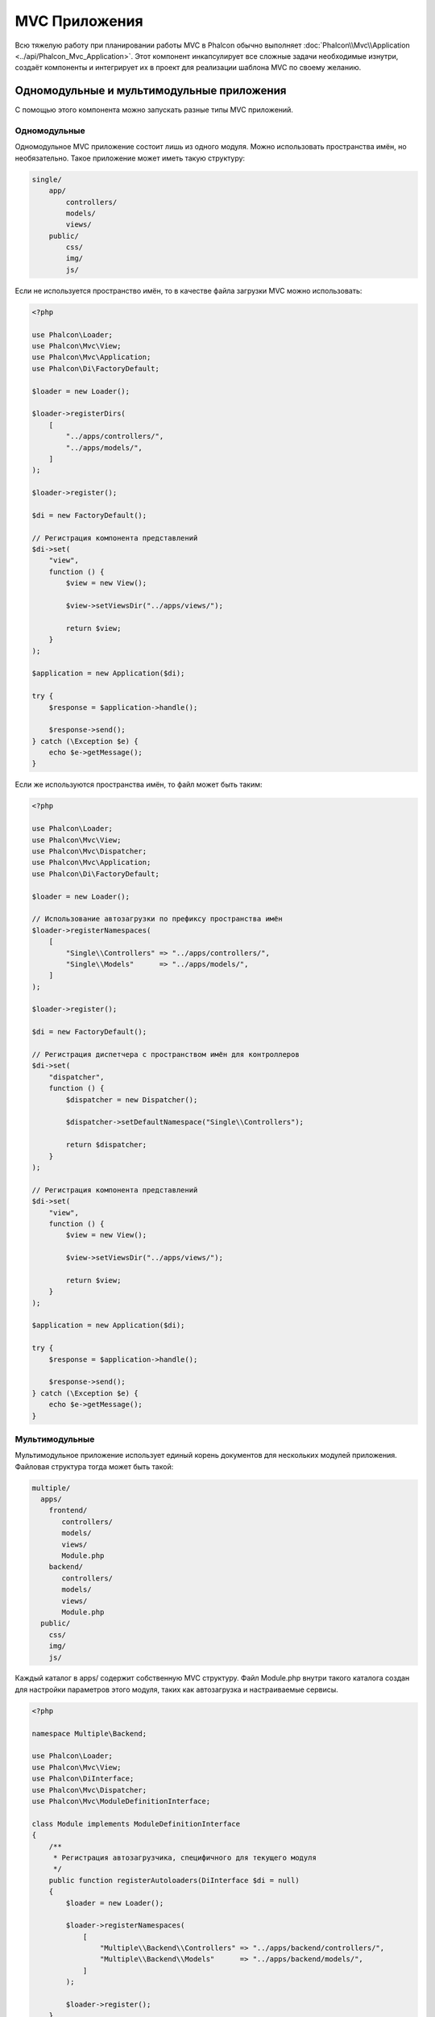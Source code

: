 MVC Приложения
==============

Всю тяжелую работу при планировании работы MVC в Phalcon обычно выполняет
:doc:`Phalcon\\Mvc\\Application <../api/Phalcon_Mvc_Application>`.
Этот компонент инкапсулирует все сложные задачи необходимые изнутри, создаёт компоненты и интегрирует их в проект
для реализации шаблона MVC по своему желанию.

Одномодульные и мультимодульные приложения
------------------------------------------
С помощью этого компонента можно запускать разные типы MVC приложений.

Одномодульные
^^^^^^^^^^^^^
Одномодульное MVC приложение состоит лишь из одного модуля. Можно использовать пространства имён, но необязательно.
Такое приложение может иметь такую структуру:

.. code-block:: php

    single/
        app/
            controllers/
            models/
            views/
        public/
            css/
            img/
            js/

Если не используется пространство имён, то в качестве файла загрузки MVC можно использовать:

.. code-block:: php

    <?php

    use Phalcon\Loader;
    use Phalcon\Mvc\View;
    use Phalcon\Mvc\Application;
    use Phalcon\Di\FactoryDefault;

    $loader = new Loader();

    $loader->registerDirs(
        [
            "../apps/controllers/",
            "../apps/models/",
        ]
    );

    $loader->register();

    $di = new FactoryDefault();

    // Регистрация компонента представлений
    $di->set(
        "view",
        function () {
            $view = new View();

            $view->setViewsDir("../apps/views/");

            return $view;
        }
    );

    $application = new Application($di);

    try {
        $response = $application->handle();

        $response->send();
    } catch (\Exception $e) {
        echo $e->getMessage();
    }

Если же используются пространства имён, то файл может быть таким:

.. code-block:: php

    <?php

    use Phalcon\Loader;
    use Phalcon\Mvc\View;
    use Phalcon\Mvc\Dispatcher;
    use Phalcon\Mvc\Application;
    use Phalcon\Di\FactoryDefault;

    $loader = new Loader();

    // Использование автозагрузки по префиксу пространства имён
    $loader->registerNamespaces(
        [
            "Single\\Controllers" => "../apps/controllers/",
            "Single\\Models"      => "../apps/models/",
        ]
    );

    $loader->register();

    $di = new FactoryDefault();

    // Регистрация диспетчера c пространством имён для контроллеров
    $di->set(
        "dispatcher",
        function () {
            $dispatcher = new Dispatcher();

            $dispatcher->setDefaultNamespace("Single\\Controllers");

            return $dispatcher;
        }
    );

    // Регистрация компонента представлений
    $di->set(
        "view",
        function () {
            $view = new View();

            $view->setViewsDir("../apps/views/");

            return $view;
        }
    );

    $application = new Application($di);

    try {
        $response = $application->handle();

        $response->send();
    } catch (\Exception $e) {
        echo $e->getMessage();
    }

Мультимодульные
^^^^^^^^^^^^^^^
Мультимодульное приложение использует единый корень документов для нескольких модулей приложения. Файловая структура тогда может быть такой:

.. code-block:: php

    multiple/
      apps/
        frontend/
           controllers/
           models/
           views/
           Module.php
        backend/
           controllers/
           models/
           views/
           Module.php
      public/
        css/
        img/
        js/

Каждый каталог в apps/ содержит собственную MVC структуру. Файл Module.php внутри такого каталога создан для настройки параметров этого модуля,
таких как автозагрузка и настраиваемые сервисы.

.. code-block:: php

    <?php

    namespace Multiple\Backend;

    use Phalcon\Loader;
    use Phalcon\Mvc\View;
    use Phalcon\DiInterface;
    use Phalcon\Mvc\Dispatcher;
    use Phalcon\Mvc\ModuleDefinitionInterface;

    class Module implements ModuleDefinitionInterface
    {
        /**
         * Регистрация автозагрузчика, специфичного для текущего модуля
         */
        public function registerAutoloaders(DiInterface $di = null)
        {
            $loader = new Loader();

            $loader->registerNamespaces(
                [
                    "Multiple\\Backend\\Controllers" => "../apps/backend/controllers/",
                    "Multiple\\Backend\\Models"      => "../apps/backend/models/",
                ]
            );

            $loader->register();
        }

        /**
         * Регистрация специфичных сервисов для модуля
         */
        public function registerServices(DiInterface $di)
        {
            // Регистрация диспетчера
            $di->set(
                "dispatcher",
                function () {
                    $dispatcher = new Dispatcher();

                    $dispatcher->setDefaultNamespace("Multiple\\Backend\\Controllers");

                    return $dispatcher;
                }
            );

            // Регистрация компонента представлений
            $di->set(
                "view",
                function () {
                    $view = new View();

                    $view->setViewsDir("../apps/backend/views/");

                    return $view;
                }
            );
        }
    }

Для загрузки мультимодульных MVC приложений можно использовать такой файл автозагрузки:

.. code-block:: php

    <?php

    use Phalcon\Mvc\Router;
    use Phalcon\Mvc\Application;
    use Phalcon\Di\FactoryDefault;

    $di = new FactoryDefault();

    // Специфичные роуты для модуля
    // More information how to set the router up https://docs.phalconphp.com/ru/latest/reference/routing.html
    $di->set(
        "router",
        function () {
            $router = new Router();

            $router->setDefaultModule("frontend");

            $router->add(
                "/login",
                [
                    "module"     => "backend",
                    "controller" => "login",
                    "action"     => "index",
                ]
            );

            $router->add(
                "/admin/products/:action",
                [
                    "module"     => "backend",
                    "controller" => "products",
                    "action"     => 1,
                ]
            );

            $router->add(
                "/products/:action",
                [
                    "controller" => "products",
                    "action"     => 1,
                ]
            );

            return $router;
        }
    );

    // Создание приложения
    $application = new Application($di);

    // Регистрация установленных модулей
    $application->registerModules(
        [
            "frontend" => [
                "className" => "Multiple\\Frontend\\Module",
                "path"      => "../apps/frontend/Module.php",
            ],
            "backend"  => [
                "className" => "Multiple\\Backend\\Module",
                "path"      => "../apps/backend/Module.php",
            ]
        ]
    );

    try {
        // Обработка запроса
        $response = $application->handle();

        $response->send();
    } catch (\Exception $e) {
        echo $e->getMessage();
    }

Если вы хотите разместить в файле загрузки модуль с конфигурацией, вы можете использовать анонимную функцию для его регистрации:

.. code-block:: php

    <?php

    use Phalcon\Mvc\View;

    // Создание компонента представлений
    $view = new View();

    // Установка параметров компонента представлений
    // ...

    // Регистрация установленных модулей
    $application->registerModules(
        [
            "frontend" => function ($di) use ($view) {
                $di->setShared(
                    "view",
                    function () use ($view) {
                        $view->setViewsDir("../apps/frontend/views/");

                        return $view;
                    }
                );
            },
            "backend" => function ($di) use ($view) {
                $di->setShared(
                    "view",
                    function () use ($view) {
                        $view->setViewsDir("../apps/backend/views/");

                        return $view;
                    }
                );
            }
        ]
    );

Когда :doc:`Phalcon\\Mvc\\Application <../api/Phalcon_Mvc_Application>` зарегистрирует модули, всегда необходимо
чтобы каждая регистрация возвращала существующий модуль. Каждый зарегистрированный модуль должен иметь соответствующий класс
и функцию для настройки самого модуля. Каждый модуль должен обязательно содержать два методы: registerAutoloaders() и registerServices(),
они будут автоматически вызваны :doc:`Phalcon\\Mvc\\Application <../api/Phalcon_Mvc_Application>` при выполнении модуля.

Понятие поведения по умолчанию
------------------------------
Если вы смотрели :doc:`руководство <tutorial>` или сгенерировали код используя :doc:`Инструменты разработчика <tools>`,
вы можете узнать следующий код:

.. code-block:: php

    <?php

    use Phalcon\Mvc\Application;

    // Регистрация автозагрузчика
    // ...

    // Регистрация сервисов
    // ...

    // Обработка запроса
    $application = new Application($di);

    try {
        $response = $application->handle();

        $response->send();
    } catch (\Exception $e) {
        echo "Exception: ", $e->getMessage();
    }

Ядро выполняет основную работу по запуску контроллера, при вызове handle():

.. code-block:: php

    <?php

    $response = $application->handle();

Ручная начальная загрузка
-------------------------
Если вы не хотите использовать :doc:`Phalcon\\Mvc\\Application <../api/Phalcon_Mvc_Application>`, код выше можно изменить вот так:

.. code-block:: php

    <?php

    // Получаем  сервис из контейнера сервисов
    $router = $di["router"];

    $router->handle();

    $view = $di["view"];

    $dispatcher = $di["dispatcher"];

    // Передаём обработанные параметры маршрутизатора в диспетчер

    $dispatcher->setControllerName(
        $router->getControllerName()
    );

    $dispatcher->setActionName(
        $router->getActionName()
    );

    $dispatcher->setParams(
        $router->getParams()
    );

    // Запускаем представление
    $view->start();

    // Выполняем запрос
    $dispatcher->dispatch();

    // Выводим необходимое представление
    $view->render(
        $dispatcher->getControllerName(),
        $dispatcher->getActionName(),
        $dispatcher->getParams()
    );

    // Завершаем работу представления
    $view->finish();

    $response = $di["response"];

    // Передаём результат для ответа
    $response->setContent(
        $view->getContent()
    );

    // Send the response
    $response->send();

The following replacement of :doc:`Phalcon\\Mvc\\Application <../api/Phalcon_Mvc_Application>` lacks of a view component making it suitable for Rest APIs:

.. code-block:: php

    <?php

    use Phalcon\Http\ResponseInterface;

    // Get the 'router' service
    $router = $di["router"];

    $router->handle();

    $dispatcher = $di["dispatcher"];

    // Pass the processed router parameters to the dispatcher

    $dispatcher->setControllerName(
        $router->getControllerName()
    );

    $dispatcher->setActionName(
        $router->getActionName()
    );

    $dispatcher->setParams(
        $router->getParams()
    );

    // Dispatch the request
    $dispatcher->dispatch();

    // Get the returned value by the last executed action
    $response = $dispatcher->getReturnedValue();

    // Check if the action returned is a 'response' object
    if ($response instanceof ResponseInterface) {
        // Send the response
        $response->send();
    }

Yet another alternative that catch exceptions produced in the dispatcher forwarding to other actions consequently:

.. code-block:: php

    <?php

    use Phalcon\Http\ResponseInterface;

    // Get the 'router' service
    $router = $di["router"];

    $router->handle();

    $dispatcher = $di["dispatcher"];

    // Pass the processed router parameters to the dispatcher

    $dispatcher->setControllerName(
        $router->getControllerName()
    );

    $dispatcher->setActionName(
        $router->getActionName()
    );

    $dispatcher->setParams(
        $router->getParams()
    );

    try {
        // Dispatch the request
        $dispatcher->dispatch();
    } catch (Exception $e) {
        // An exception has occurred, dispatch some controller/action aimed for that

        // Pass the processed router parameters to the dispatcher
        $dispatcher->setControllerName("errors");
        $dispatcher->setActionName("action503");

        // Dispatch the request
        $dispatcher->dispatch();
    }

    // Get the returned value by the last executed action
    $response = $dispatcher->getReturnedValue();

    // Check if the action returned is a 'response' object
    if ($response instanceof ResponseInterface) {
        // Send the response
        $response->send();
    }

Несмотря на то, что этот код более многословен чем код при использовании :doc:`Phalcon\\Mvc\\Application <../api/Phalcon_Mvc_Application>`,
он предоставляет альтернативу для запуска вашего приложения. В зависимости от своих потребностей, вы, возможно, захотите иметь полный контроль
того будет ли создан ответ или нет, или захотите заменить определённые компоненты на свои, либо расширить их функциональность.

События приложения
------------------
:doc:`Phalcon\\Mvc\\Application <../api/Phalcon_Mvc_Application>` может вызывать события :doc:`EventsManager <events>`
(если они присутствуют). События запускаются с помощью типа "application". Поддерживаются следующие события:

+---------------------+--------------------------------------------------------------+
| Название события    | Выполняется при                                              |
+=====================+==============================================================+
| boot                | Executed when the application handles its first request      |
+---------------------+--------------------------------------------------------------+
| beforeStartModule   | До инициализации зарегистрированного модуля                  |
+---------------------+--------------------------------------------------------------+
| afterStartModule    | После инициализации зарегистрированного модуля               |
+---------------------+--------------------------------------------------------------+
| beforeHandleRequest | До выполнения цикла диспетчера                               |
+---------------------+--------------------------------------------------------------+
| afterHandleRequest  | После выполнения цикла диспетчера                            |
+---------------------+--------------------------------------------------------------+

В примере ниже показано, как указать обработчика событий в компоненте:

.. code-block:: php

    <?php

    use Phalcon\Events\Event;
    use Phalcon\Events\Manager as EventsManager;

    $eventsManager = new EventsManager();

    $application->setEventsManager($eventsManager);

    $eventsManager->attach(
        "application",
        function (Event $event, $application) {
            // ...
        }
    );

Внешние источники
-----------------
* `Примеры MVC Github <https://github.com/phalcon/mvc>`_
